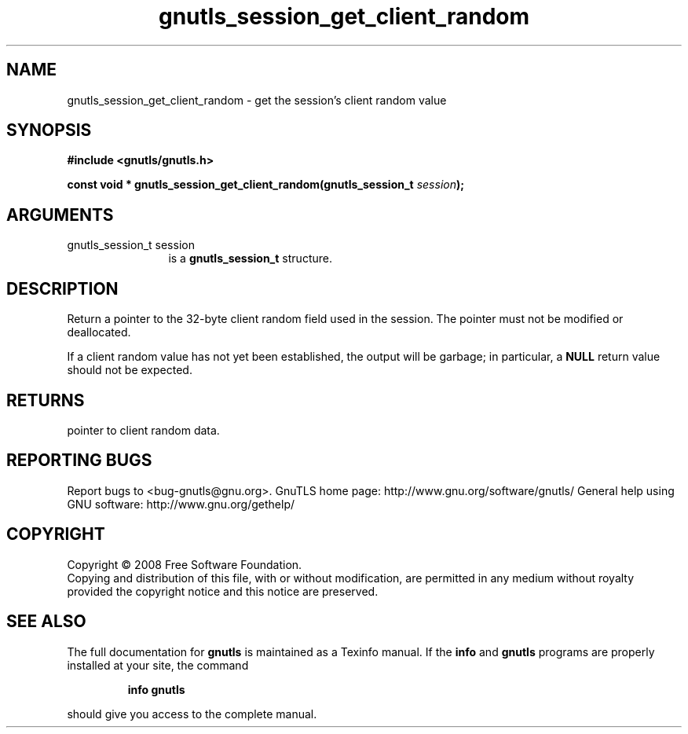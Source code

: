 .\" DO NOT MODIFY THIS FILE!  It was generated by gdoc.
.TH "gnutls_session_get_client_random" 3 "2.8.5" "gnutls" "gnutls"
.SH NAME
gnutls_session_get_client_random \- get the session's client random value
.SH SYNOPSIS
.B #include <gnutls/gnutls.h>
.sp
.BI "const void * gnutls_session_get_client_random(gnutls_session_t " session ");"
.SH ARGUMENTS
.IP "gnutls_session_t session" 12
is a \fBgnutls_session_t\fP structure.
.SH "DESCRIPTION"
Return a pointer to the 32\-byte client random field used in the
session.  The pointer must not be modified or deallocated.

If a client random value has not yet been established, the output
will be garbage; in particular, a \fBNULL\fP return value should not be
expected.
.SH "RETURNS"
pointer to client random data.
.SH "REPORTING BUGS"
Report bugs to <bug-gnutls@gnu.org>.
GnuTLS home page: http://www.gnu.org/software/gnutls/
General help using GNU software: http://www.gnu.org/gethelp/
.SH COPYRIGHT
Copyright \(co 2008 Free Software Foundation.
.br
Copying and distribution of this file, with or without modification,
are permitted in any medium without royalty provided the copyright
notice and this notice are preserved.
.SH "SEE ALSO"
The full documentation for
.B gnutls
is maintained as a Texinfo manual.  If the
.B info
and
.B gnutls
programs are properly installed at your site, the command
.IP
.B info gnutls
.PP
should give you access to the complete manual.
